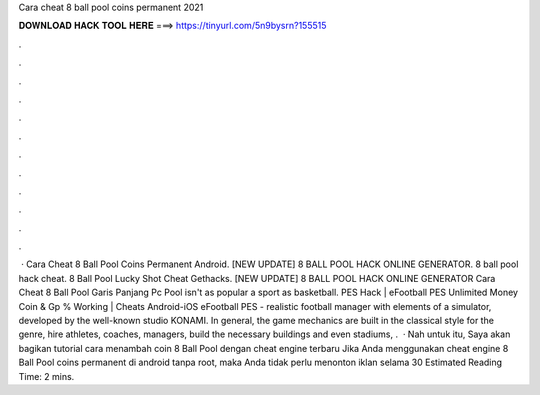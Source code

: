 Cara cheat 8 ball pool coins permanent 2021

𝐃𝐎𝐖𝐍𝐋𝐎𝐀𝐃 𝐇𝐀𝐂𝐊 𝐓𝐎𝐎𝐋 𝐇𝐄𝐑𝐄 ===> https://tinyurl.com/5n9bysrn?155515

.

.

.

.

.

.

.

.

.

.

.

.

 ·  Cara Cheat 8 Ball Pool Coins Permanent Android. [NEW UPDATE] 8 BALL POOL HACK ONLINE GENERATOR. 8 ball pool hack cheat. 8 Ball Pool Lucky Shot Cheat Gethacks. [NEW UPDATE] 8 BALL POOL HACK ONLINE GENERATOR Cara Cheat 8 Ball Pool Garis Panjang Pc  Pool isn't as popular a sport as basketball. PES Hack | eFootball PES Unlimited Money Coin & Gp % Working | Cheats Android-iOS eFootball PES - realistic football manager with elements of a simulator, developed by the well-known studio KONAMI. In general, the game mechanics are built in the classical style for the genre, hire athletes, coaches, managers, build the necessary buildings and even stadiums, .  · Nah untuk itu, Saya akan bagikan tutorial cara menambah coin 8 Ball Pool dengan cheat engine terbaru Jika Anda menggunakan cheat engine 8 Ball Pool coins permanent di android tanpa root, maka Anda tidak perlu menonton iklan selama 30 Estimated Reading Time: 2 mins.
